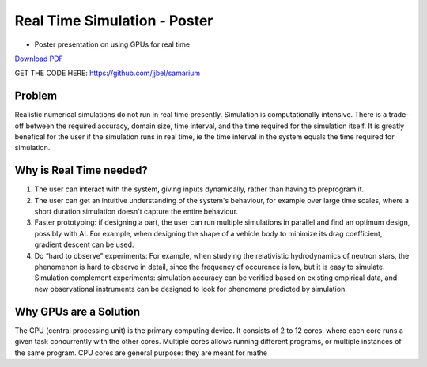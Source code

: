 Real Time Simulation - Poster
==============================

* Poster presentation on using GPUs for real time

`Download PDF <https://drive.google.com/file/d/1OC7ySoN1FaaiXtPyvp79Pdb_BZyvw8F4/view?usp=sharing>`_

.. image:: media/poster.jpg

GET THE CODE HERE: https://github.com/jjbel/samarium

Problem
------------------------
Realistic numerical simulations do not run in real time presently.
Simulation is computationally intensive. There is a trade-off between the required accuracy, domain size, time interval, and the time required for the simulation itself. It is greatly benefical for the user if the simulation runs in real time, ie the time interval in the system equals the time required for simulation. 

Why is Real Time needed?
------------------------
1. The user can interact with the system, giving inputs dynamically, rather than having to preprogram it.
2. The user can get an intuitive understanding of the system's behaviour, for example over large time scales, where a short duration simulation doesn't capture the entire behaviour.
3. Faster prototyping: if designing a part, the user can run multiple simulations in parallel and find an optimum design, possibly with AI. For example, when designing the shape of a vehicle body to minimize its drag coefficient, gradient descent can be used.
4. Do “hard to observe” experiments: For example, when studying the relativistic hydrodynamics of neutron stars, the phenomenon is hard to observe in detail, since the frequency of occurence is low, but it is easy to simulate. Simulation complement experiments: simulation accuracy can be verified based on existing empirical data, and new observational instruments can be designed to look for phenomena predicted by simulation.

Why GPUs are a Solution
------------------------
The CPU (central processing unit) is the primary computing device. It consists of 2 to 12 cores, where each core runs a given task concurrently with the other cores. Multiple cores allows running different programs, or multiple instances of the same program.
CPU cores are general purpose: they are meant for mathe
